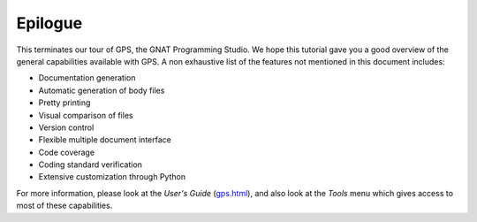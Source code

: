 ********
Epilogue
********

This terminates our tour of GPS, the GNAT Programming Studio.
We hope this tutorial gave you a good overview of the general capabilities
available with GPS. A non exhaustive list of the features not mentioned in
this document includes:

* Documentation generation
* Automatic generation of body files
* Pretty printing
* Visual comparison of files
* Version control
* Flexible multiple document interface
* Code coverage
* Coding standard verification
* Extensive customization through Python

For more information, please look at the *User's Guide* (`gps.html
<gps.html>`_), and also look at the `Tools` menu which gives access to most of
these capabilities.

